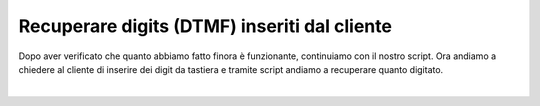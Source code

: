 ==============================================
Recuperare digits (DTMF) inseriti dal cliente
==============================================

Dopo aver verificato che quanto abbiamo fatto finora è funzionante, continuiamo con il nostro script.
Ora andiamo a chiedere al cliente di inserire dei digit da tastiera e tramite script andiamo a recuperare quanto 
digitato.

.. raw:: html

    <iframe width="560" height="315" src="https://www.youtube.com/embed/A8De-IVjRdE" frameborder="0" allow="accelerometer; autoplay; encrypted-media; gyroscope; picture-in-picture" allowfullscreen></iframe>

|
